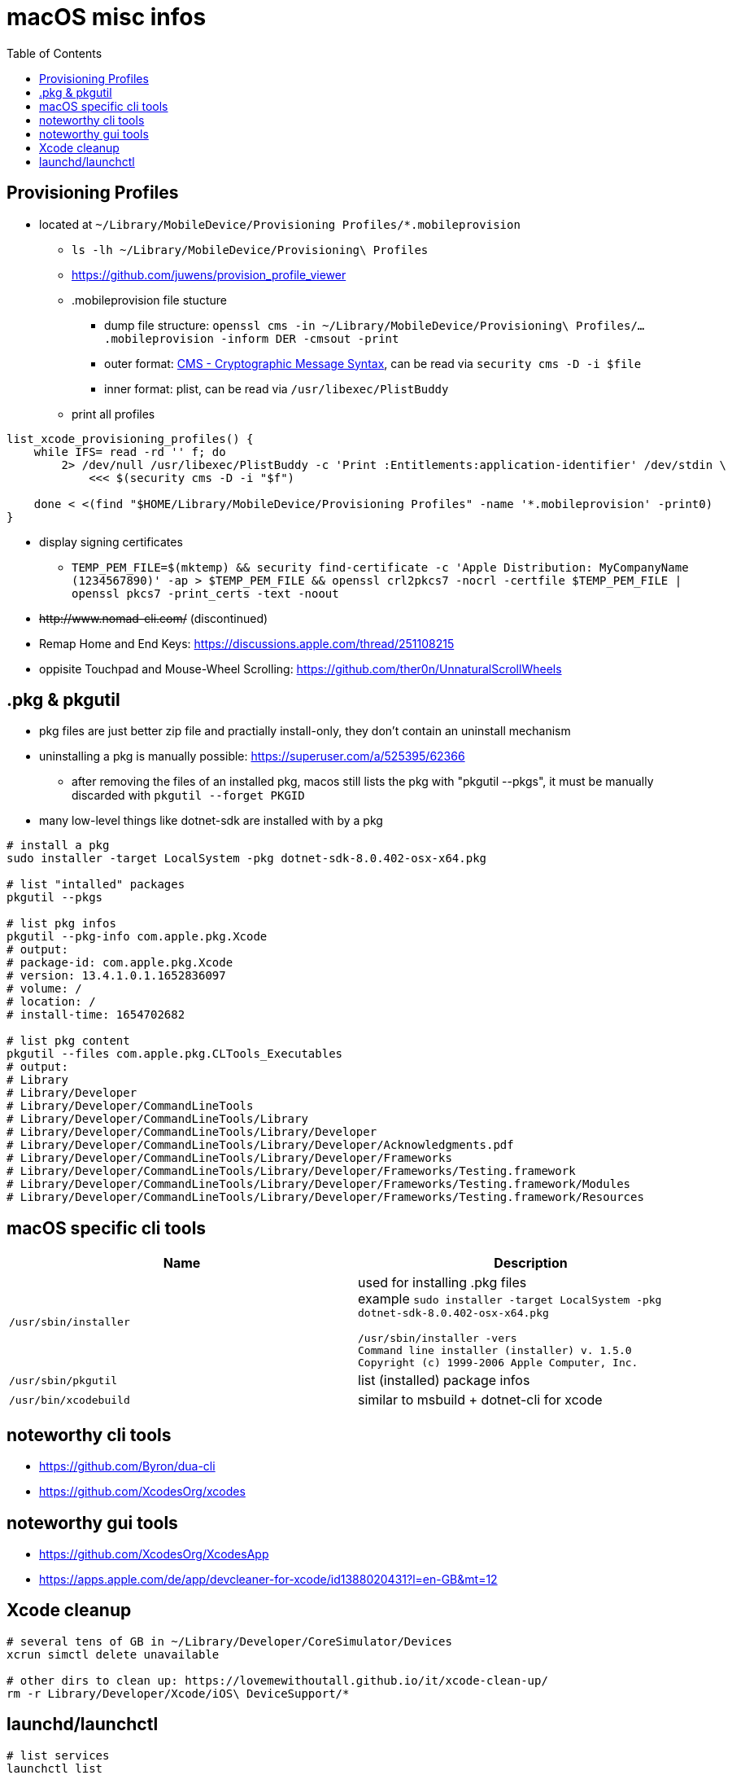= macOS misc infos
:toc: 

== Provisioning Profiles

* located at `~/Library/MobileDevice/Provisioning Profiles/*.mobileprovision` 
** `ls -lh ~/Library/MobileDevice/Provisioning\ Profiles`
** https://github.com/juwens/provision_profile_viewer
** .mobileprovision file stucture
*** dump file structure: `openssl cms -in ~/Library/MobileDevice/Provisioning\ Profiles/....mobileprovision -inform DER -cmsout -print`
*** outer format: https://en.wikipedia.org/wiki/Cryptographic_Message_Syntax[CMS - Cryptographic Message Syntax], can be read via `security cms -D -i $file`
*** inner format: plist, can be read via `/usr/libexec/PlistBuddy`
** print all profiles +
```
list_xcode_provisioning_profiles() {
    while IFS= read -rd '' f; do 
        2> /dev/null /usr/libexec/PlistBuddy -c 'Print :Entitlements:application-identifier' /dev/stdin \
            <<< $(security cms -D -i "$f")

    done < <(find "$HOME/Library/MobileDevice/Provisioning Profiles" -name '*.mobileprovision' -print0)
}
```

* display signing certificates
** `TEMP_PEM_FILE=$(mktemp) && security find-certificate -c 'Apple Distribution: MyCompanyName (1234567890)' -ap > $TEMP_PEM_FILE && openssl crl2pkcs7 -nocrl -certfile $TEMP_PEM_FILE | openssl pkcs7 -print_certs -text -noout`

* +++<del>+++http://www.nomad-cli.com/+++</del>+++ (discontinued)
* Remap Home and End Keys: https://discussions.apple.com/thread/251108215
* oppisite Touchpad and Mouse-Wheel Scrolling: https://github.com/ther0n/UnnaturalScrollWheels

== .pkg & pkgutil

* pkg files are just better zip file and practially install-only, they don't contain an uninstall mechanism
* uninstalling a pkg is manually possible: https://superuser.com/a/525395/62366
** after removing the files of an installed pkg, macos still lists the pkg with "pkgutil --pkgs", it must be manually discarded with `pkgutil --forget PKGID` 
* many low-level things like dotnet-sdk are installed with by a pkg

```
# install a pkg
sudo installer -target LocalSystem -pkg dotnet-sdk-8.0.402-osx-x64.pkg

# list "intalled" packages
pkgutil --pkgs

# list pkg infos
pkgutil --pkg-info com.apple.pkg.Xcode
# output:
# package-id: com.apple.pkg.Xcode
# version: 13.4.1.0.1.1652836097
# volume: /
# location: /
# install-time: 1654702682

# list pkg content
pkgutil --files com.apple.pkg.CLTools_Executables
# output:
# Library
# Library/Developer
# Library/Developer/CommandLineTools
# Library/Developer/CommandLineTools/Library
# Library/Developer/CommandLineTools/Library/Developer
# Library/Developer/CommandLineTools/Library/Developer/Acknowledgments.pdf
# Library/Developer/CommandLineTools/Library/Developer/Frameworks
# Library/Developer/CommandLineTools/Library/Developer/Frameworks/Testing.framework
# Library/Developer/CommandLineTools/Library/Developer/Frameworks/Testing.framework/Modules
# Library/Developer/CommandLineTools/Library/Developer/Frameworks/Testing.framework/Resources
```

== macOS specific cli tools

|===
|Name|Description

|`/usr/sbin/installer`
a|
used for installing .pkg files +
example `sudo installer -target LocalSystem -pkg dotnet-sdk-8.0.402-osx-x64.pkg`

```
/usr/sbin/installer -vers
Command line installer (installer) v. 1.5.0
Copyright (c) 1999-2006 Apple Computer, Inc.
```

|`/usr/sbin/pkgutil`|list (installed) package infos
|`/usr/bin/xcodebuild`|similar to msbuild + dotnet-cli for xcode
|===

== noteworthy cli tools

* https://github.com/Byron/dua-cli
* https://github.com/XcodesOrg/xcodes

== noteworthy gui tools
* https://github.com/XcodesOrg/XcodesApp
* https://apps.apple.com/de/app/devcleaner-for-xcode/id1388020431?l=en-GB&mt=12

== Xcode cleanup

```
# several tens of GB in ~/Library/Developer/CoreSimulator/Devices
xcrun simctl delete unavailable

# other dirs to clean up: https://lovemewithoutall.github.io/it/xcode-clean-up/
rm -r Library/Developer/Xcode/iOS\ DeviceSupport/*
```

== launchd/launchctl

```
# list services
launchctl list


```
